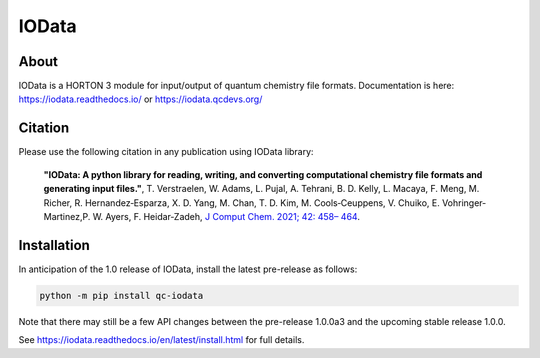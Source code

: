 ..
    : IODATA is an input and output module for quantum chemistry.
    :
    : Copyright (C) 2011-2019 The IODATA Development Team
    :
    : This file is part of IODATA.
    :
    : IODATA is free software; you can redistribute it and/or
    : modify it under the terms of the GNU General Public License
    : as published by the Free Software Foundation; either version 3
    : of the License, or (at your option) any later version.
    :
    : IODATA is distributed in the hope that it will be useful,
    : but WITHOUT ANY WARRANTY; without even the implied warranty of
    : MERCHANTABILITY or FITNESS FOR A PARTICULAR PURPOSE.  See the
    : GNU General Public License for more details.
    :
    : You should have received a copy of the GNU General Public License
    : along with this program; if not, see <http://www.gnu.org/licenses/>
    :
    : --

IOData
======
|pytest|
|release|
|CodeFactor|
|PyPI|
|Version|
|License|


About
-----

IOData is a HORTON 3 module for input/output of quantum chemistry file formats.
Documentation is here: https://iodata.readthedocs.io/ or https://iodata.qcdevs.org/

Citation
--------

Please use the following citation in any publication using IOData library:

    **"IOData: A python library for reading, writing, and converting computational chemistry file
    formats and generating input files."**, T. Verstraelen, W. Adams, L. Pujal, A. Tehrani, B. D.
    Kelly, L. Macaya, F. Meng, M. Richer, R. Hernandez‐Esparza, X. D. Yang, M. Chan, T. D. Kim, M.
    Cools‐Ceuppens, V. Chuiko, E. Vohringer‐Martinez,P. W. Ayers, F. Heidar‐Zadeh,
    `J Comput Chem. 2021; 42: 458– 464 <https://doi.org/10.1002/jcc.26468>`__.

Installation
------------

In anticipation of the 1.0 release of IOData, install the latest pre-release as follows:

.. code-block:: bash

    python -m pip install qc-iodata

Note that there may still be a few API changes between the pre-release 1.0.0a3
and the upcoming stable release 1.0.0.

See https://iodata.readthedocs.io/en/latest/install.html for full details.

.. |pytest| image:: https://github.com/theochem/iodata/actions/workflows/pytest.yaml/badge.svg
    :target: https://github.com/theochem/iodata/actions/workflows/pytest.yaml
.. |release| image:: https://github.com/theochem/iodata/actions/workflows/release.yaml/badge.svg
    :target: https://github.com/theochem/iodata/actions/workflows/release.yaml
.. |CodeFactor| image:: https://www.codefactor.io/repository/github/tovrstra/stepup-core/badge
    :target: https://www.codefactor.io/repository/github/tovrstra/stepup-core
.. |Version| image:: https://img.shields.io/pypi/pyversions/qc-iodata.svg
.. |License| image:: https://img.shields.io/github/license/theochem/iodata
.. |PyPI| image:: https://img.shields.io/pypi/v/qc-iodata.svg
    :target: https://pypi.python.org/pypi/qc-iodata/
.. _virtual environment: https://docs.python.org/3/tutorial/venv.html
